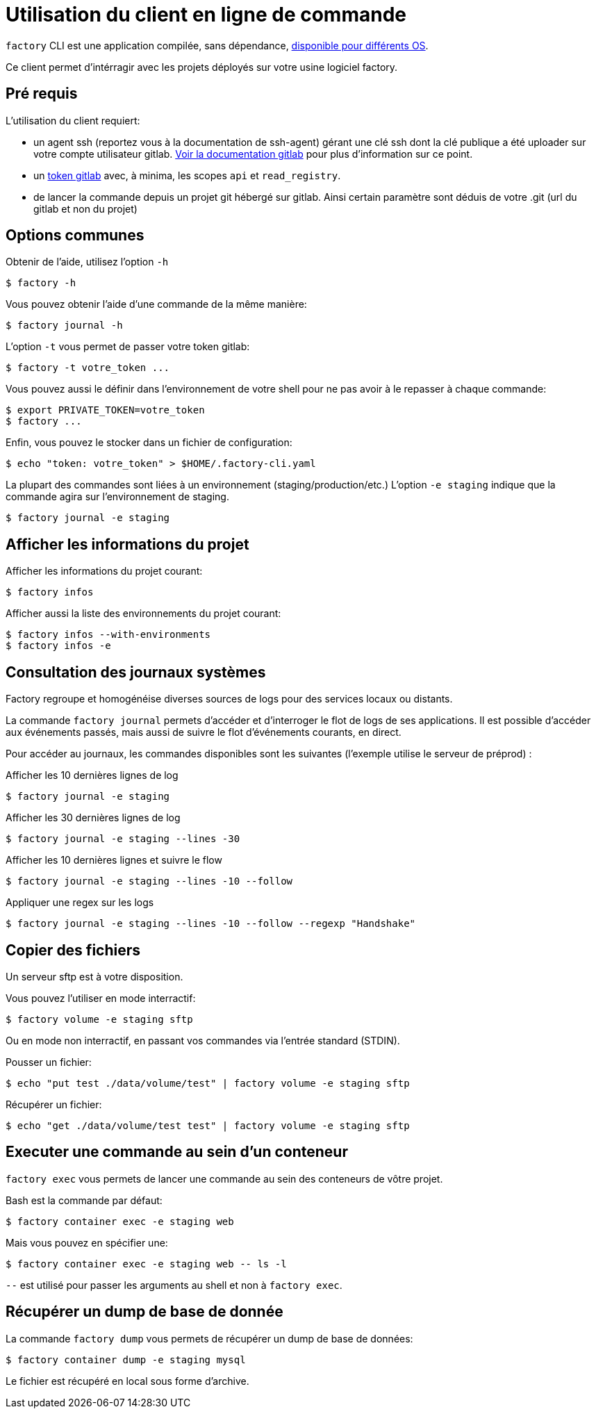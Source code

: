 = Utilisation du client en ligne de commande

`factory` CLI est une application compilée, sans dépendance,
 https://github.com/factorysh/factory-cli/releases/[disponible pour différents OS].

Ce client permet d'intérragir avec les projets déployés sur votre usine
logiciel factory.

== Pré requis

L'utilisation du client requiert:

- un agent ssh (reportez vous à la documentation de ssh-agent) gérant une clé
  ssh dont la clé publique a été uploader sur votre compte utilisateur gitlab.
  https://docs.gitlab.com/ce/ssh/README.html[Voir la documentation gitlab] pour
  plus d'information sur ce point.

- un https://docs.gitlab.com/ce/user/profile/personal_access_tokens.html[token
  gitlab] avec, à minima, les scopes `api` et `read_registry`.

- de lancer la commande depuis un projet git hébergé sur gitlab. Ainsi certain
  paramètre sont déduis de votre .git (url du gitlab et non du projet)

== Options communes

Obtenir de l'aide, utilisez l'option `-h`

[source, shell]
----
$ factory -h
----

Vous pouvez obtenir l'aide d'une commande de la même manière:

[source, shell]
----
$ factory journal -h
----

L'option `-t` vous permet de passer votre token gitlab:

[source, shell]
----
$ factory -t votre_token ...
----

Vous pouvez aussi le définir dans l'environnement de votre shell pour ne pas
avoir à le repasser à chaque commande:

[source, shell]
----
$ export PRIVATE_TOKEN=votre_token
$ factory ...
----

Enfin, vous pouvez le stocker dans un fichier de configuration:

[source, shell]
----
$ echo "token: votre_token" > $HOME/.factory-cli.yaml
----


La plupart des commandes sont liées à un environnement (staging/production/etc.)
L'option `-e staging` indique que la commande agira sur l'environnement de staging.

[source, shell]
----
$ factory journal -e staging
----

== Afficher les informations du projet

Afficher les informations du projet courant:

[source, shell]
----
$ factory infos
----

Afficher aussi la liste des environnements du projet courant:

[source, shell]
----
$ factory infos --with-environments
$ factory infos -e
----

== Consultation des journaux systèmes

Factory regroupe et homogénéise diverses sources de logs pour des services
locaux ou distants.

La commande `factory journal` permets d'accéder et d'interroger le flot de logs
de ses applications. Il est possible d'accéder aux événements passés, mais
aussi de suivre le flot d'événements courants, en direct.


Pour accéder au journaux, les commandes disponibles sont les suivantes
(l'exemple utilise le serveur de préprod) :

Afficher les 10 dernières lignes de log

[source, shell]
----
$ factory journal -e staging
----

Afficher les 30 dernières lignes de log

[source, shell]
----
$ factory journal -e staging --lines -30
----

Afficher les 10 dernières lignes et suivre le flow

[source, shell]
----
$ factory journal -e staging --lines -10 --follow
----

Appliquer une regex sur les logs

[source, shell]
----
$ factory journal -e staging --lines -10 --follow --regexp "Handshake"
----

== Copier des fichiers

Un serveur sftp est à votre disposition.

Vous pouvez l'utiliser en mode interractif:

[source, shell]
----
$ factory volume -e staging sftp
----

Ou en mode non interractif, en passant vos commandes via l'entrée standard (STDIN).

Pousser un fichier:

[source, shell]
----
$ echo "put test ./data/volume/test" | factory volume -e staging sftp
----

Récupérer un fichier:

[source, shell]
----
$ echo "get ./data/volume/test test" | factory volume -e staging sftp
----

== Executer une commande au sein d'un conteneur

`factory exec` vous permets de lancer une commande au sein des conteneurs de vôtre projet.

Bash est la commande par défaut:

[source, shell]
----
$ factory container exec -e staging web
----

Mais vous pouvez en spécifier une:

[source, shell]
----
$ factory container exec -e staging web -- ls -l
----

`--` est utilisé pour passer les arguments au shell et non à `factory exec`.

== Récupérer un dump de base de donnée

La commande `factory dump` vous permets de récupérer un dump de base de données:

[source, shell]
----
$ factory container dump -e staging mysql
----

Le fichier est récupéré en local sous forme d'archive.


